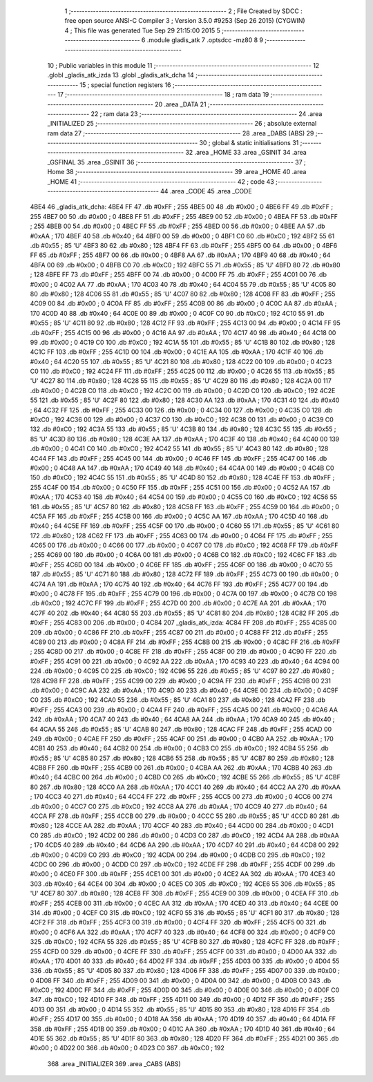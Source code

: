                               1 ;--------------------------------------------------------
                              2 ; File Created by SDCC : free open source ANSI-C Compiler
                              3 ; Version 3.5.0 #9253 (Sep 26 2015) (CYGWIN)
                              4 ; This file was generated Tue Sep 29 21:15:00 2015
                              5 ;--------------------------------------------------------
                              6 	.module gladis_atk
                              7 	.optsdcc -mz80
                              8 	
                              9 ;--------------------------------------------------------
                             10 ; Public variables in this module
                             11 ;--------------------------------------------------------
                             12 	.globl _gladis_atk_izda
                             13 	.globl _gladis_atk_dcha
                             14 ;--------------------------------------------------------
                             15 ; special function registers
                             16 ;--------------------------------------------------------
                             17 ;--------------------------------------------------------
                             18 ; ram data
                             19 ;--------------------------------------------------------
                             20 	.area _DATA
                             21 ;--------------------------------------------------------
                             22 ; ram data
                             23 ;--------------------------------------------------------
                             24 	.area _INITIALIZED
                             25 ;--------------------------------------------------------
                             26 ; absolute external ram data
                             27 ;--------------------------------------------------------
                             28 	.area _DABS (ABS)
                             29 ;--------------------------------------------------------
                             30 ; global & static initialisations
                             31 ;--------------------------------------------------------
                             32 	.area _HOME
                             33 	.area _GSINIT
                             34 	.area _GSFINAL
                             35 	.area _GSINIT
                             36 ;--------------------------------------------------------
                             37 ; Home
                             38 ;--------------------------------------------------------
                             39 	.area _HOME
                             40 	.area _HOME
                             41 ;--------------------------------------------------------
                             42 ; code
                             43 ;--------------------------------------------------------
                             44 	.area _CODE
                             45 	.area _CODE
   4BE4                      46 _gladis_atk_dcha:
   4BE4 FF                   47 	.db #0xFF	; 255
   4BE5 00                   48 	.db #0x00	; 0
   4BE6 FF                   49 	.db #0xFF	; 255
   4BE7 00                   50 	.db #0x00	; 0
   4BE8 FF                   51 	.db #0xFF	; 255
   4BE9 00                   52 	.db #0x00	; 0
   4BEA FF                   53 	.db #0xFF	; 255
   4BEB 00                   54 	.db #0x00	; 0
   4BEC FF                   55 	.db #0xFF	; 255
   4BED 00                   56 	.db #0x00	; 0
   4BEE AA                   57 	.db #0xAA	; 170
   4BEF 40                   58 	.db #0x40	; 64
   4BF0 00                   59 	.db #0x00	; 0
   4BF1 C0                   60 	.db #0xC0	; 192
   4BF2 55                   61 	.db #0x55	; 85	'U'
   4BF3 80                   62 	.db #0x80	; 128
   4BF4 FF                   63 	.db #0xFF	; 255
   4BF5 00                   64 	.db #0x00	; 0
   4BF6 FF                   65 	.db #0xFF	; 255
   4BF7 00                   66 	.db #0x00	; 0
   4BF8 AA                   67 	.db #0xAA	; 170
   4BF9 40                   68 	.db #0x40	; 64
   4BFA 00                   69 	.db #0x00	; 0
   4BFB C0                   70 	.db #0xC0	; 192
   4BFC 55                   71 	.db #0x55	; 85	'U'
   4BFD 80                   72 	.db #0x80	; 128
   4BFE FF                   73 	.db #0xFF	; 255
   4BFF 00                   74 	.db #0x00	; 0
   4C00 FF                   75 	.db #0xFF	; 255
   4C01 00                   76 	.db #0x00	; 0
   4C02 AA                   77 	.db #0xAA	; 170
   4C03 40                   78 	.db #0x40	; 64
   4C04 55                   79 	.db #0x55	; 85	'U'
   4C05 80                   80 	.db #0x80	; 128
   4C06 55                   81 	.db #0x55	; 85	'U'
   4C07 80                   82 	.db #0x80	; 128
   4C08 FF                   83 	.db #0xFF	; 255
   4C09 00                   84 	.db #0x00	; 0
   4C0A FF                   85 	.db #0xFF	; 255
   4C0B 00                   86 	.db #0x00	; 0
   4C0C AA                   87 	.db #0xAA	; 170
   4C0D 40                   88 	.db #0x40	; 64
   4C0E 00                   89 	.db #0x00	; 0
   4C0F C0                   90 	.db #0xC0	; 192
   4C10 55                   91 	.db #0x55	; 85	'U'
   4C11 80                   92 	.db #0x80	; 128
   4C12 FF                   93 	.db #0xFF	; 255
   4C13 00                   94 	.db #0x00	; 0
   4C14 FF                   95 	.db #0xFF	; 255
   4C15 00                   96 	.db #0x00	; 0
   4C16 AA                   97 	.db #0xAA	; 170
   4C17 40                   98 	.db #0x40	; 64
   4C18 00                   99 	.db #0x00	; 0
   4C19 C0                  100 	.db #0xC0	; 192
   4C1A 55                  101 	.db #0x55	; 85	'U'
   4C1B 80                  102 	.db #0x80	; 128
   4C1C FF                  103 	.db #0xFF	; 255
   4C1D 00                  104 	.db #0x00	; 0
   4C1E AA                  105 	.db #0xAA	; 170
   4C1F 40                  106 	.db #0x40	; 64
   4C20 55                  107 	.db #0x55	; 85	'U'
   4C21 80                  108 	.db #0x80	; 128
   4C22 00                  109 	.db #0x00	; 0
   4C23 C0                  110 	.db #0xC0	; 192
   4C24 FF                  111 	.db #0xFF	; 255
   4C25 00                  112 	.db #0x00	; 0
   4C26 55                  113 	.db #0x55	; 85	'U'
   4C27 80                  114 	.db #0x80	; 128
   4C28 55                  115 	.db #0x55	; 85	'U'
   4C29 80                  116 	.db #0x80	; 128
   4C2A 00                  117 	.db #0x00	; 0
   4C2B C0                  118 	.db #0xC0	; 192
   4C2C 00                  119 	.db #0x00	; 0
   4C2D C0                  120 	.db #0xC0	; 192
   4C2E 55                  121 	.db #0x55	; 85	'U'
   4C2F 80                  122 	.db #0x80	; 128
   4C30 AA                  123 	.db #0xAA	; 170
   4C31 40                  124 	.db #0x40	; 64
   4C32 FF                  125 	.db #0xFF	; 255
   4C33 00                  126 	.db #0x00	; 0
   4C34 00                  127 	.db #0x00	; 0
   4C35 C0                  128 	.db #0xC0	; 192
   4C36 00                  129 	.db #0x00	; 0
   4C37 C0                  130 	.db #0xC0	; 192
   4C38 00                  131 	.db #0x00	; 0
   4C39 C0                  132 	.db #0xC0	; 192
   4C3A 55                  133 	.db #0x55	; 85	'U'
   4C3B 80                  134 	.db #0x80	; 128
   4C3C 55                  135 	.db #0x55	; 85	'U'
   4C3D 80                  136 	.db #0x80	; 128
   4C3E AA                  137 	.db #0xAA	; 170
   4C3F 40                  138 	.db #0x40	; 64
   4C40 00                  139 	.db #0x00	; 0
   4C41 C0                  140 	.db #0xC0	; 192
   4C42 55                  141 	.db #0x55	; 85	'U'
   4C43 80                  142 	.db #0x80	; 128
   4C44 FF                  143 	.db #0xFF	; 255
   4C45 00                  144 	.db #0x00	; 0
   4C46 FF                  145 	.db #0xFF	; 255
   4C47 00                  146 	.db #0x00	; 0
   4C48 AA                  147 	.db #0xAA	; 170
   4C49 40                  148 	.db #0x40	; 64
   4C4A 00                  149 	.db #0x00	; 0
   4C4B C0                  150 	.db #0xC0	; 192
   4C4C 55                  151 	.db #0x55	; 85	'U'
   4C4D 80                  152 	.db #0x80	; 128
   4C4E FF                  153 	.db #0xFF	; 255
   4C4F 00                  154 	.db #0x00	; 0
   4C50 FF                  155 	.db #0xFF	; 255
   4C51 00                  156 	.db #0x00	; 0
   4C52 AA                  157 	.db #0xAA	; 170
   4C53 40                  158 	.db #0x40	; 64
   4C54 00                  159 	.db #0x00	; 0
   4C55 C0                  160 	.db #0xC0	; 192
   4C56 55                  161 	.db #0x55	; 85	'U'
   4C57 80                  162 	.db #0x80	; 128
   4C58 FF                  163 	.db #0xFF	; 255
   4C59 00                  164 	.db #0x00	; 0
   4C5A FF                  165 	.db #0xFF	; 255
   4C5B 00                  166 	.db #0x00	; 0
   4C5C AA                  167 	.db #0xAA	; 170
   4C5D 40                  168 	.db #0x40	; 64
   4C5E FF                  169 	.db #0xFF	; 255
   4C5F 00                  170 	.db #0x00	; 0
   4C60 55                  171 	.db #0x55	; 85	'U'
   4C61 80                  172 	.db #0x80	; 128
   4C62 FF                  173 	.db #0xFF	; 255
   4C63 00                  174 	.db #0x00	; 0
   4C64 FF                  175 	.db #0xFF	; 255
   4C65 00                  176 	.db #0x00	; 0
   4C66 00                  177 	.db #0x00	; 0
   4C67 C0                  178 	.db #0xC0	; 192
   4C68 FF                  179 	.db #0xFF	; 255
   4C69 00                  180 	.db #0x00	; 0
   4C6A 00                  181 	.db #0x00	; 0
   4C6B C0                  182 	.db #0xC0	; 192
   4C6C FF                  183 	.db #0xFF	; 255
   4C6D 00                  184 	.db #0x00	; 0
   4C6E FF                  185 	.db #0xFF	; 255
   4C6F 00                  186 	.db #0x00	; 0
   4C70 55                  187 	.db #0x55	; 85	'U'
   4C71 80                  188 	.db #0x80	; 128
   4C72 FF                  189 	.db #0xFF	; 255
   4C73 00                  190 	.db #0x00	; 0
   4C74 AA                  191 	.db #0xAA	; 170
   4C75 40                  192 	.db #0x40	; 64
   4C76 FF                  193 	.db #0xFF	; 255
   4C77 00                  194 	.db #0x00	; 0
   4C78 FF                  195 	.db #0xFF	; 255
   4C79 00                  196 	.db #0x00	; 0
   4C7A 00                  197 	.db #0x00	; 0
   4C7B C0                  198 	.db #0xC0	; 192
   4C7C FF                  199 	.db #0xFF	; 255
   4C7D 00                  200 	.db #0x00	; 0
   4C7E AA                  201 	.db #0xAA	; 170
   4C7F 40                  202 	.db #0x40	; 64
   4C80 55                  203 	.db #0x55	; 85	'U'
   4C81 80                  204 	.db #0x80	; 128
   4C82 FF                  205 	.db #0xFF	; 255
   4C83 00                  206 	.db #0x00	; 0
   4C84                     207 _gladis_atk_izda:
   4C84 FF                  208 	.db #0xFF	; 255
   4C85 00                  209 	.db #0x00	; 0
   4C86 FF                  210 	.db #0xFF	; 255
   4C87 00                  211 	.db #0x00	; 0
   4C88 FF                  212 	.db #0xFF	; 255
   4C89 00                  213 	.db #0x00	; 0
   4C8A FF                  214 	.db #0xFF	; 255
   4C8B 00                  215 	.db #0x00	; 0
   4C8C FF                  216 	.db #0xFF	; 255
   4C8D 00                  217 	.db #0x00	; 0
   4C8E FF                  218 	.db #0xFF	; 255
   4C8F 00                  219 	.db #0x00	; 0
   4C90 FF                  220 	.db #0xFF	; 255
   4C91 00                  221 	.db #0x00	; 0
   4C92 AA                  222 	.db #0xAA	; 170
   4C93 40                  223 	.db #0x40	; 64
   4C94 00                  224 	.db #0x00	; 0
   4C95 C0                  225 	.db #0xC0	; 192
   4C96 55                  226 	.db #0x55	; 85	'U'
   4C97 80                  227 	.db #0x80	; 128
   4C98 FF                  228 	.db #0xFF	; 255
   4C99 00                  229 	.db #0x00	; 0
   4C9A FF                  230 	.db #0xFF	; 255
   4C9B 00                  231 	.db #0x00	; 0
   4C9C AA                  232 	.db #0xAA	; 170
   4C9D 40                  233 	.db #0x40	; 64
   4C9E 00                  234 	.db #0x00	; 0
   4C9F C0                  235 	.db #0xC0	; 192
   4CA0 55                  236 	.db #0x55	; 85	'U'
   4CA1 80                  237 	.db #0x80	; 128
   4CA2 FF                  238 	.db #0xFF	; 255
   4CA3 00                  239 	.db #0x00	; 0
   4CA4 FF                  240 	.db #0xFF	; 255
   4CA5 00                  241 	.db #0x00	; 0
   4CA6 AA                  242 	.db #0xAA	; 170
   4CA7 40                  243 	.db #0x40	; 64
   4CA8 AA                  244 	.db #0xAA	; 170
   4CA9 40                  245 	.db #0x40	; 64
   4CAA 55                  246 	.db #0x55	; 85	'U'
   4CAB 80                  247 	.db #0x80	; 128
   4CAC FF                  248 	.db #0xFF	; 255
   4CAD 00                  249 	.db #0x00	; 0
   4CAE FF                  250 	.db #0xFF	; 255
   4CAF 00                  251 	.db #0x00	; 0
   4CB0 AA                  252 	.db #0xAA	; 170
   4CB1 40                  253 	.db #0x40	; 64
   4CB2 00                  254 	.db #0x00	; 0
   4CB3 C0                  255 	.db #0xC0	; 192
   4CB4 55                  256 	.db #0x55	; 85	'U'
   4CB5 80                  257 	.db #0x80	; 128
   4CB6 55                  258 	.db #0x55	; 85	'U'
   4CB7 80                  259 	.db #0x80	; 128
   4CB8 FF                  260 	.db #0xFF	; 255
   4CB9 00                  261 	.db #0x00	; 0
   4CBA AA                  262 	.db #0xAA	; 170
   4CBB 40                  263 	.db #0x40	; 64
   4CBC 00                  264 	.db #0x00	; 0
   4CBD C0                  265 	.db #0xC0	; 192
   4CBE 55                  266 	.db #0x55	; 85	'U'
   4CBF 80                  267 	.db #0x80	; 128
   4CC0 AA                  268 	.db #0xAA	; 170
   4CC1 40                  269 	.db #0x40	; 64
   4CC2 AA                  270 	.db #0xAA	; 170
   4CC3 40                  271 	.db #0x40	; 64
   4CC4 FF                  272 	.db #0xFF	; 255
   4CC5 00                  273 	.db #0x00	; 0
   4CC6 00                  274 	.db #0x00	; 0
   4CC7 C0                  275 	.db #0xC0	; 192
   4CC8 AA                  276 	.db #0xAA	; 170
   4CC9 40                  277 	.db #0x40	; 64
   4CCA FF                  278 	.db #0xFF	; 255
   4CCB 00                  279 	.db #0x00	; 0
   4CCC 55                  280 	.db #0x55	; 85	'U'
   4CCD 80                  281 	.db #0x80	; 128
   4CCE AA                  282 	.db #0xAA	; 170
   4CCF 40                  283 	.db #0x40	; 64
   4CD0 00                  284 	.db #0x00	; 0
   4CD1 C0                  285 	.db #0xC0	; 192
   4CD2 00                  286 	.db #0x00	; 0
   4CD3 C0                  287 	.db #0xC0	; 192
   4CD4 AA                  288 	.db #0xAA	; 170
   4CD5 40                  289 	.db #0x40	; 64
   4CD6 AA                  290 	.db #0xAA	; 170
   4CD7 40                  291 	.db #0x40	; 64
   4CD8 00                  292 	.db #0x00	; 0
   4CD9 C0                  293 	.db #0xC0	; 192
   4CDA 00                  294 	.db #0x00	; 0
   4CDB C0                  295 	.db #0xC0	; 192
   4CDC 00                  296 	.db #0x00	; 0
   4CDD C0                  297 	.db #0xC0	; 192
   4CDE FF                  298 	.db #0xFF	; 255
   4CDF 00                  299 	.db #0x00	; 0
   4CE0 FF                  300 	.db #0xFF	; 255
   4CE1 00                  301 	.db #0x00	; 0
   4CE2 AA                  302 	.db #0xAA	; 170
   4CE3 40                  303 	.db #0x40	; 64
   4CE4 00                  304 	.db #0x00	; 0
   4CE5 C0                  305 	.db #0xC0	; 192
   4CE6 55                  306 	.db #0x55	; 85	'U'
   4CE7 80                  307 	.db #0x80	; 128
   4CE8 FF                  308 	.db #0xFF	; 255
   4CE9 00                  309 	.db #0x00	; 0
   4CEA FF                  310 	.db #0xFF	; 255
   4CEB 00                  311 	.db #0x00	; 0
   4CEC AA                  312 	.db #0xAA	; 170
   4CED 40                  313 	.db #0x40	; 64
   4CEE 00                  314 	.db #0x00	; 0
   4CEF C0                  315 	.db #0xC0	; 192
   4CF0 55                  316 	.db #0x55	; 85	'U'
   4CF1 80                  317 	.db #0x80	; 128
   4CF2 FF                  318 	.db #0xFF	; 255
   4CF3 00                  319 	.db #0x00	; 0
   4CF4 FF                  320 	.db #0xFF	; 255
   4CF5 00                  321 	.db #0x00	; 0
   4CF6 AA                  322 	.db #0xAA	; 170
   4CF7 40                  323 	.db #0x40	; 64
   4CF8 00                  324 	.db #0x00	; 0
   4CF9 C0                  325 	.db #0xC0	; 192
   4CFA 55                  326 	.db #0x55	; 85	'U'
   4CFB 80                  327 	.db #0x80	; 128
   4CFC FF                  328 	.db #0xFF	; 255
   4CFD 00                  329 	.db #0x00	; 0
   4CFE FF                  330 	.db #0xFF	; 255
   4CFF 00                  331 	.db #0x00	; 0
   4D00 AA                  332 	.db #0xAA	; 170
   4D01 40                  333 	.db #0x40	; 64
   4D02 FF                  334 	.db #0xFF	; 255
   4D03 00                  335 	.db #0x00	; 0
   4D04 55                  336 	.db #0x55	; 85	'U'
   4D05 80                  337 	.db #0x80	; 128
   4D06 FF                  338 	.db #0xFF	; 255
   4D07 00                  339 	.db #0x00	; 0
   4D08 FF                  340 	.db #0xFF	; 255
   4D09 00                  341 	.db #0x00	; 0
   4D0A 00                  342 	.db #0x00	; 0
   4D0B C0                  343 	.db #0xC0	; 192
   4D0C FF                  344 	.db #0xFF	; 255
   4D0D 00                  345 	.db #0x00	; 0
   4D0E 00                  346 	.db #0x00	; 0
   4D0F C0                  347 	.db #0xC0	; 192
   4D10 FF                  348 	.db #0xFF	; 255
   4D11 00                  349 	.db #0x00	; 0
   4D12 FF                  350 	.db #0xFF	; 255
   4D13 00                  351 	.db #0x00	; 0
   4D14 55                  352 	.db #0x55	; 85	'U'
   4D15 80                  353 	.db #0x80	; 128
   4D16 FF                  354 	.db #0xFF	; 255
   4D17 00                  355 	.db #0x00	; 0
   4D18 AA                  356 	.db #0xAA	; 170
   4D19 40                  357 	.db #0x40	; 64
   4D1A FF                  358 	.db #0xFF	; 255
   4D1B 00                  359 	.db #0x00	; 0
   4D1C AA                  360 	.db #0xAA	; 170
   4D1D 40                  361 	.db #0x40	; 64
   4D1E 55                  362 	.db #0x55	; 85	'U'
   4D1F 80                  363 	.db #0x80	; 128
   4D20 FF                  364 	.db #0xFF	; 255
   4D21 00                  365 	.db #0x00	; 0
   4D22 00                  366 	.db #0x00	; 0
   4D23 C0                  367 	.db #0xC0	; 192
                            368 	.area _INITIALIZER
                            369 	.area _CABS (ABS)
